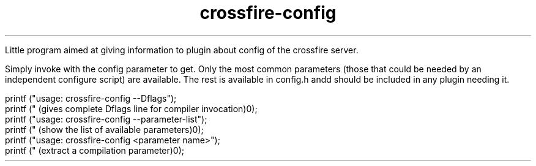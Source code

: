 .TH crossfire-config 6 "Feb 04 2004" "" "CrossFire Game Server Manual"

Little program aimed at giving information to plugin about config of the
crossfire server.

Simply invoke with the config parameter to get. Only the most common parameters
(those that could be needed by an independent configure script) are available.
The rest is available in config.h andd should be included in any plugin needing
it.

    printf ("usage: crossfire-config --Dflags");
    printf (" (gives complete Dflags line for compiler invocation)\n");
    printf ("usage: crossfire-config --parameter-list");
    printf (" (show the list of available parameters)\n");
    printf ("usage: crossfire-config <parameter name>");
    printf (" (extract a compilation parameter)\n");
